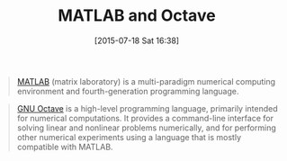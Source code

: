 #+POSTID: 9883
#+DATE: [2015-07-18 Sat 16:38]
#+OPTIONS: toc:nil num:nil todo:nil pri:nil tags:nil ^:nil TeX:nil
#+CATEGORY: Link
#+TAGS: Applied mathematics, MATLAB, Octave, Programming, Programming Language, applied statistics
#+TITLE: MATLAB and Octave

#+BEGIN_QUOTE
  [[https://en.wikipedia.org/wiki/MATLAB][MATLAB]] (matrix laboratory) is a multi-paradigm numerical computing environment and fourth-generation programming language.
#+END_QUOTE





#+BEGIN_QUOTE
  [[https://en.wikipedia.org/wiki/GNU_Octave][GNU Octave]] is a high-level programming language, primarily intended for numerical computations. It provides a command-line interface for solving linear and nonlinear problems numerically, and for performing other numerical experiments using a language that is mostly compatible with MATLAB.
#+END_QUOTE







